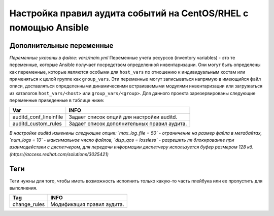 Настройка правил аудита событий на CentOS/RHEL с помощью Ansible
================================================================

Дополнительные переменные
~~~~~~~~~~~~~~~~~~~~~~~~~
*Переменные указаны в файле: vars/main.yml* 
Переменные учета ресурсов (inventory variables) - это те переменные, которые Ansible получает посредством определенной инвентаризации. Они могут быть определены как переменные, которые являются особыми для ``host_vars`` по отношению к индивидуальным хостам или применяться к целой группе как ``group_vars``. Эти переменные могут записываться напрямую в имеющийся файл описи, доставляться определенными динамическими встраиваемыми модулями инвентаризации или загружаться из каталогов ``host_vars/<host>`` или ``group_vars/<group>``.
Для данного проекта зарезервированы следующие переменные приведенные в таблице ниже:

.. table:: 
=========================== ============================================
Var                         INFO                                        
=========================== ============================================
auditd_conf_lineinfile      Задает список опций для настройки auditd.   
auditd_custom_rules         Задает список дополнительных правил аудита. 
=========================== ============================================

*В настройке auditd изменены следующие опции: `max_log_file = 50` - ограничение на размер файла в мегабайтах, `num_logs = 10` - максимальное число файлов, `disp_qos = lossless` - разрешить ли блокирование при взаимодействии с диспетчером, для передачи информации диспетчеру используется буфер размером 128 кб. (https://access.redhat.com/solutions/3025421)*

Теги
~~~~
Теги нужны для того, чтобы иметь возможность исполнить только какую-то часть плейбука или ее пропустить для выполнения.

.. table:: 
=============== ===========================
Tag             INFO                      
=============== ===========================
change_rules    Модификация правил аудита.
=============== ===========================

